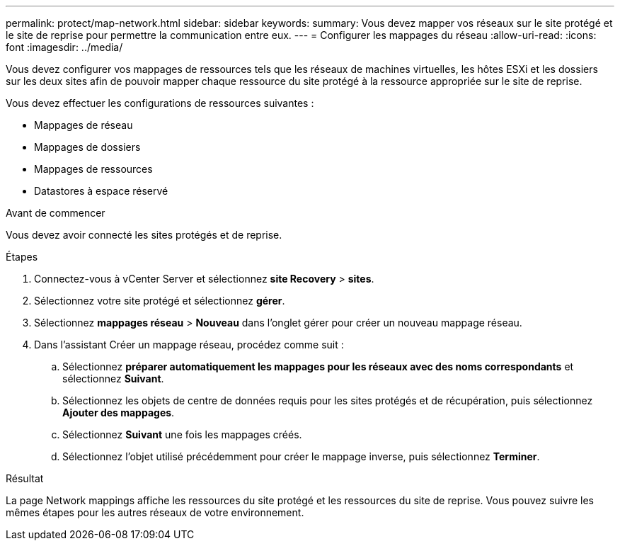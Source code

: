 ---
permalink: protect/map-network.html 
sidebar: sidebar 
keywords:  
summary: Vous devez mapper vos réseaux sur le site protégé et le site de reprise pour permettre la communication entre eux. 
---
= Configurer les mappages du réseau
:allow-uri-read: 
:icons: font
:imagesdir: ../media/


[role="lead"]
Vous devez configurer vos mappages de ressources tels que les réseaux de machines virtuelles, les hôtes ESXi et les dossiers sur les deux sites afin de pouvoir mapper chaque ressource du site protégé à la ressource appropriée sur le site de reprise.

Vous devez effectuer les configurations de ressources suivantes :

* Mappages de réseau
* Mappages de dossiers
* Mappages de ressources
* Datastores à espace réservé


.Avant de commencer
Vous devez avoir connecté les sites protégés et de reprise.

.Étapes
. Connectez-vous à vCenter Server et sélectionnez *site Recovery* > *sites*.
. Sélectionnez votre site protégé et sélectionnez *gérer*.
. Sélectionnez *mappages réseau* > *Nouveau* dans l'onglet gérer pour créer un nouveau mappage réseau.
. Dans l'assistant Créer un mappage réseau, procédez comme suit :
+
.. Sélectionnez *préparer automatiquement les mappages pour les réseaux avec des noms correspondants* et sélectionnez *Suivant*.
.. Sélectionnez les objets de centre de données requis pour les sites protégés et de récupération, puis sélectionnez *Ajouter des mappages*.
.. Sélectionnez *Suivant* une fois les mappages créés.
.. Sélectionnez l'objet utilisé précédemment pour créer le mappage inverse, puis sélectionnez *Terminer*.




.Résultat
La page Network mappings affiche les ressources du site protégé et les ressources du site de reprise. Vous pouvez suivre les mêmes étapes pour les autres réseaux de votre environnement.
